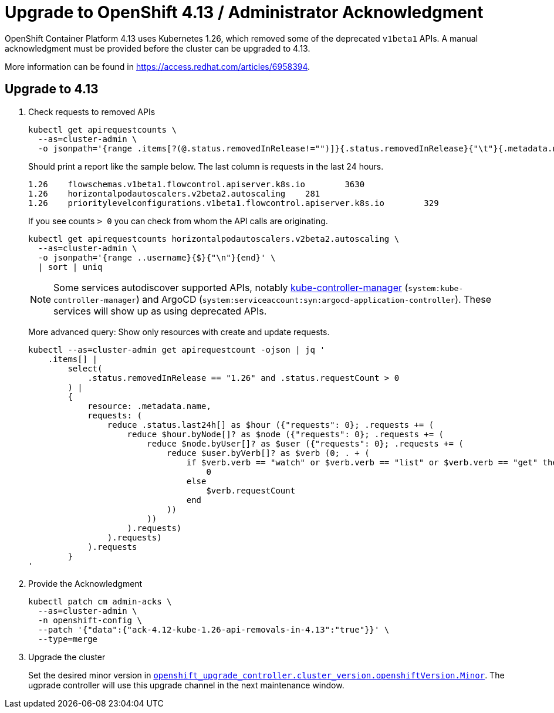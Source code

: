 = Upgrade to OpenShift 4.13 / Administrator Acknowledgment

OpenShift Container Platform 4.13 uses Kubernetes 1.26, which removed some of the deprecated `v1beta1` APIs.
A manual acknowledgment must be provided before the cluster can be upgraded to 4.13.

More information can be found in https://access.redhat.com/articles/6958394.

== Upgrade to 4.13

. Check requests to removed APIs
+
[source,bash]
----
kubectl get apirequestcounts \
  --as=cluster-admin \
  -o jsonpath='{range .items[?(@.status.removedInRelease!="")]}{.status.removedInRelease}{"\t"}{.metadata.name}{"\t"}{.status.requestCount}{"\n"}{end}'
----
+
Should print a report like the sample below.
The last column is requests in the last 24 hours.
+
[source,bash]
----
1.26    flowschemas.v1beta1.flowcontrol.apiserver.k8s.io        3630
1.26    horizontalpodautoscalers.v2beta2.autoscaling    281
1.26    prioritylevelconfigurations.v1beta1.flowcontrol.apiserver.k8s.io        329
----
+
If you see counts `> 0` you can check from whom the API calls are originating.
+
[source,bash]
----
kubectl get apirequestcounts horizontalpodautoscalers.v2beta2.autoscaling \
  --as=cluster-admin \
  -o jsonpath='{range ..username}{$}{"\n"}{end}' \
  | sort | uniq
----
+
[NOTE]
====
Some services autodiscover supported APIs, notably https://kubernetes.io/docs/reference/command-line-tools-reference/kube-controller-manager/[kube-controller-manager] (`system:kube-controller-manager`) and ArgoCD (`system:serviceaccount:syn:argocd-application-controller`).
These services will show up as using deprecated APIs.
====
+
More advanced query: Show only resources with create and update requests.
+
[source,bash]
----
kubectl --as=cluster-admin get apirequestcount -ojson | jq '
    .items[] |
        select(
            .status.removedInRelease == "1.26" and .status.requestCount > 0
        ) |
        {
            resource: .metadata.name,
            requests: (
                reduce .status.last24h[] as $hour ({"requests": 0}; .requests += (
                    reduce $hour.byNode[]? as $node ({"requests": 0}; .requests += (
                        reduce $node.byUser[]? as $user ({"requests": 0}; .requests += (
                            reduce $user.byVerb[]? as $verb (0; . + (
                                if $verb.verb == "watch" or $verb.verb == "list" or $verb.verb == "get" then
                                    0
                                else
                                    $verb.requestCount
                                end
                            ))
                        ))
                    ).requests)
                ).requests)
            ).requests
        }
'
----

. Provide the Acknowledgment
+
[source,bash]
----
kubectl patch cm admin-acks \
  --as=cluster-admin \
  -n openshift-config \
  --patch '{"data":{"ack-4.12-kube-1.26-api-removals-in-4.13":"true"}}' \
  --type=merge
----

. Upgrade the cluster
+
Set the desired minor version in https://github.com/appuio/component-openshift-upgrade-controller/blob/master/docs/modules/ROOT/pages/references/parameters.adoc#cluster_versionopenshiftversion[`openshift_upgrade_controller.cluster_version.openshiftVersion.Minor`]. The ugprade controller will use this upgrade channel in the next maintenance window.
